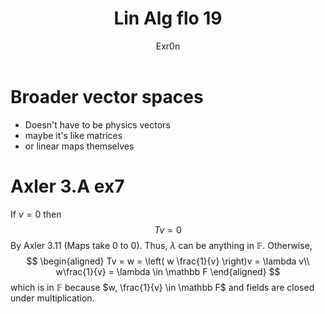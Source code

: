 #+TITLE: Lin Alg flo 19
#+AUTHOR: Exr0n
* Broader vector spaces
  - Doesn't have to be physics vectors
  - maybe it's like matrices
  - or linear maps themselves
* Axler 3.A ex7
  If $v = 0$ then
$$Tv = 0$$
By Axler 3.11 (Maps take 0 to 0). Thus, $\lambda$ can be anything in $\mathbb F$.
  Otherwise,
  $$
  \begin{aligned}
  Tv = w = \left( w \frac{1}{v} \right)v = \lambda v\\
  w\frac{1}{v} = \lambda \in \mathbb F
  \end{aligned}
    $$
  which is in $\mathbb F$ because $w, \frac{1}{v} \in \mathbb F$ and fields are closed under multiplication.
